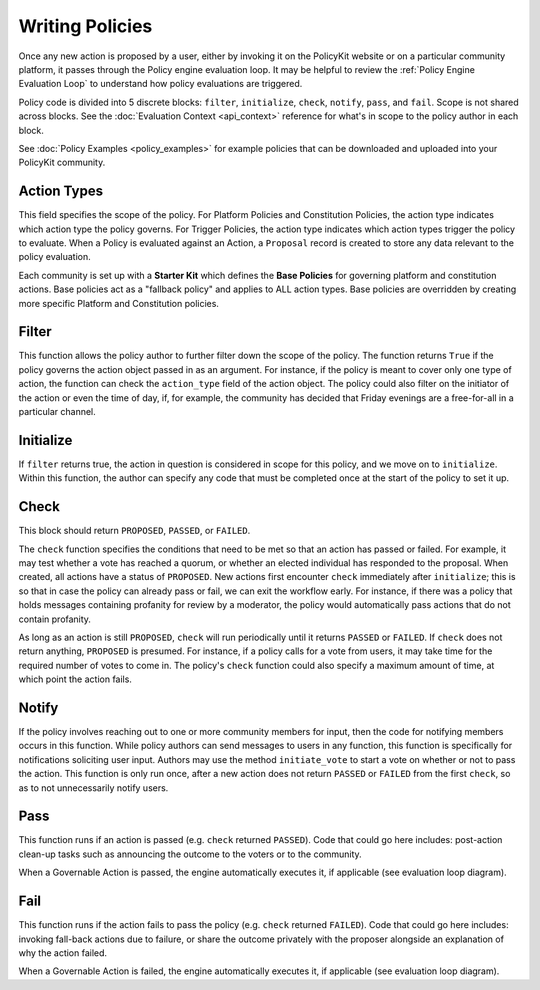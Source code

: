 .. _start:

Writing Policies
====================================


Once any new action is proposed by a user, either by invoking it on the PolicyKit website or on a particular community platform, it passes through the Policy engine evaluation loop.
It may be helpful to review the :ref:`Policy Engine Evaluation Loop` to understand how policy evaluations are triggered.


Policy code is divided into 5 discrete blocks: ``filter``, ``initialize``, ``check``, ``notify``, ``pass``, and ``fail``.
Scope is not shared across blocks.
See the :doc:`Evaluation Context <api_context>` reference for what's in scope to the policy author in each block.


See :doc:`Policy Examples <policy_examples>` for example policies that can be downloaded and uploaded into your PolicyKit community.

Action Types
""""""""""""""

This field specifies the scope of the policy.
For Platform Policies and Constitution Policies, the action type indicates which action type the policy governs.
For Trigger Policies, the action type indicates which action types trigger the policy to evaluate. When a Policy is evaluated against an Action, a ``Proposal`` record is created to store any data relevant to the policy evaluation.


Each community is set up with a **Starter Kit** which defines the **Base Policies** for governing platform and constitution actions. Base policies act as a "fallback policy" and applies to ALL action types. Base policies are overridden by creating more specific Platform and Constitution policies.


Filter
""""""""

This function allows the policy author to further filter down the scope of the policy. The function returns ``True`` if the policy governs the action object passed in as an argument. For instance, if the policy is meant to cover only one type of action, the function can check the ``action_type`` field of the action object. The policy could also filter on the initiator of the action or even the time of day, if, for example, the community has decided that Friday evenings are a free-for-all in a particular channel.

Initialize
""""""""""""""

If ``filter`` returns true, the action in question is considered in scope for this policy, and we move on to ``initialize``. Within this function, the author can specify any code that must be completed once at the start of the policy to set it up.

Check
""""""""""""""

This block should return ``PROPOSED``, ``PASSED``, or ``FAILED``.


The ``check`` function specifies the conditions that need to be met so that an action has passed or failed. For example, it may test whether a vote has reached a quorum, or whether an elected individual has responded to the proposal. When created, all actions have a status of ``PROPOSED``. New actions first encounter ``check`` immediately after ``initialize``; this is so that in case the policy can already pass or fail, we can exit the workflow early. For instance, if there was a policy that holds messages containing profanity for review by a moderator, the policy would automatically pass actions that do not contain profanity.


As long as an action is still ``PROPOSED``, ``check`` will run periodically until it returns ``PASSED`` or ``FAILED``. If ``check`` does not return anything, ``PROPOSED`` is presumed. For instance, if a policy calls for a vote from users, it may take time for the required number of votes to come in. The policy's ``check`` function could also specify a maximum amount of time, at which point the action fails.

Notify
""""""""""""""

If the policy involves reaching out to one or more community members for input, then the code for notifying members occurs in this function.
While policy authors can send messages to users in any function, this function is specifically for notifications soliciting user input.
Authors may use the method ``initiate_vote`` to start a vote on whether or not to pass the action.
This function is only run once, after a new action does not return ``PASSED`` or ``FAILED`` from the first ``check``, so as to not unnecessarily notify users.

Pass
""""""""""""""

This function runs if an action is passed (e.g. ``check`` returned ``PASSED``).
Code that could go here includes: post-action clean-up tasks such as announcing the outcome to the voters or to the community.

When a Governable Action is passed, the engine automatically executes it, if applicable (see evaluation loop diagram).

Fail
""""""""""""""

This function runs if the action fails to pass the policy (e.g. ``check`` returned ``FAILED``).
Code that could go here includes: invoking fall-back actions due to failure, or share the outcome privately with the proposer alongside an explanation of why the action failed.

When a Governable Action is failed, the engine automatically executes it, if applicable (see evaluation loop diagram).